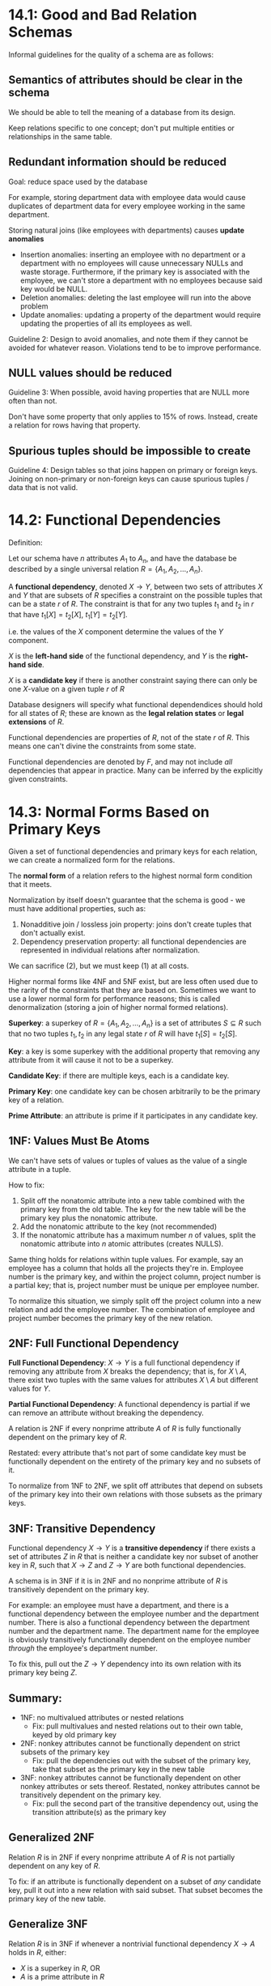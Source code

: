 * 14.1: Good and Bad Relation Schemas
  Informal guidelines for the quality of a schema are as follows:
** Semantics of attributes should be clear in the schema
   We should be able to tell the meaning of a database from its design.

   Keep relations specific to one concept; don't put multiple entities or
   relationships in the same table.
** Redundant information should be reduced
   Goal: reduce space used by the database

   For example, storing department data with employee data would cause
   duplicates of department data for every employee working in the same
   department.

   Storing natural joins (like employees with departments) causes *update
   anomalies*
   - Insertion anomalies: inserting an employee with no department or a
     department with no employees will cause unnecessary NULLs and waste
     storage. Furthermore, if the primary key is associated with the employee,
     we can't store a department with no employees because said key would be
     NULL.
   - Deletion anomalies: deleting the last employee will run into the above
     problem
   - Update anomalies: updating a property of the department would require
     updating the properties of all its employees as well.

   Guideline 2: Design to avoid anomalies, and note them if they cannot be
   avoided for whatever reason. Violations tend to be to improve performance.
     
** NULL values should be reduced
   Guideline 3: When possible, avoid having properties that are NULL more often than not.

   Don't have some property that only applies to 15% of rows. Instead, create a
   relation for rows having that property.
   
** Spurious tuples should be impossible to create
   Guideline 4: Design tables so that joins happen on primary or foreign
   keys. Joining on non-primary or non-foreign keys can cause spurious tuples /
   data that is not valid.

  
* 14.2: Functional Dependencies
  Definition:

  Let our schema have $n$ attributes $A_1$ to $A_n$, and have the database be
  described by a single universal relation $R = \{A_1, A_2, \dotsc, A_n\}$.

  A *functional dependency*, denoted $X \to Y$, between two sets of attributes
  $X$ and $Y$ that are subsets of $R$ specifies a constraint on the possible
  tuples that can be a state $r$ of $R$. The constraint is that for any two
  tuples $t_1$ and $t_2$ in $r$ that have $t_1[X] = t_2[X]$, $t_1[Y] = t_2[Y]$.

  i.e. the values of the $X$ component determine the values of the $Y$
  component.

  $X$ is the *left-hand side* of the functional dependency, and $Y$ is the
  *right-hand side*.

  $X$ is a *candidate key* if there is another constraint saying there can only
  be one $X$-value on a given tuple $r$ of $R$

  Database designers will specify what functional dependendices should hold for
  all states of $R$; these are known as the *legal relation states* or *legal
  extensions* of $R$.

  Functional dependencies are properties of $R$, not of the state $r$ of
  $R$. This means one can't divine the constraints from some state.

  Functional dependencies are denoted by $F$, and may not include /all/
  dependencies that appear in practice. Many can be inferred by the explicitly
  given constraints.

* 14.3: Normal Forms Based on Primary Keys
  Given a set of functional dependencies and primary keys for each relation, we
  can create a normalized form for the relations.

  The *normal form* of a relation refers to the highest normal form condition
  that it meets.

  Normalization by itself doesn't guarantee that the schema is good - we must
  have additional properties, such as:

  1) Nonadditive join / lossless join property: joins don't create tuples that
     don't actually exist.
  2) Dependency preservation property: all functional dependencies are
     represented in individual relations after normalization.


  We can sacrifice (2), but we must keep (1) at all costs.

  Higher normal forms like 4NF and 5NF exist, but are less often used due to the
  rarity of the constraints that they are based on. Sometimes we want to use a
  lower normal form for performance reasons; this is called denormalization
  (storing a join of higher normal formed relations).

  *Superkey*: a superkey of $R = \{A_1, A_2, \dotsc, A_n\}$ is a set of
   attributes $S \subseteq R$ such that no two tuples $t_1, t_2$ in any legal
   state $r$ of $R$ will have $t_1[S] = t_2[S]$.

  *Key*: a key is some superkey with the additional property that removing any
  attribute from it will cause it not to be a superkey.

  *Candidate Key*: if there are multiple keys, each is a candidate key.

  *Primary Key*: one candidate key can be chosen arbitrarily to be the primary
   key of a relation.

  *Prime Attribute*: an attribute is prime if it participates in any candidate
   key.
   
** 1NF: Values Must Be Atoms
   We can't have sets of values or tuples of values as the value of a single
   attribute in a tuple.

   How to fix:
   1) Split off the nonatomic attribute into a new table combined with the
      primary key from the old table. The key for the new table will be the
      primary key plus the nonatomic attribute.
   2) Add the nonatomic attribute to the key (not recommended)
   3) If the nonatomic attribute has a maximum number $n$ of values, split the
      nonatomic attribute into $n$ atomic attributes (creates NULLS).


   Same thing holds for relations within tuple values. For example, say an
   employee has a column that holds all the projects they're in. Employee number
   is the primary key, and within the project column, project number is a
   partial key; that is, project number must be unique per employee number.

   To normalize this situation, we simply split off the project column into a
   new relation and add the employee number. The combination of employee and
   project number becomes the primary key of the new relation.
   
** 2NF: Full Functional Dependency
   *Full Functional Dependency*: $X \to Y$ is a full functional dependency if
   removing any attribute from $X$ breaks the dependency; that is, for $X
   \setminus A$, there exist two tuples with the same values for attributes $X
   \setminus A$ but different values for $Y$.

   *Partial Functional Dependency*: A functional dependency is partial if we can
   remove an attribute without breaking the dependency.

   A relation is 2NF if every nonprime attribute $A$ of $R$ is fully
   functionally dependent on the primary key of $R$.

   Restated: every attribute that's not part of some candidate key must be
   functionally dependent on the entirety of the primary key and no subsets of
   it.

   To normalize from 1NF to 2NF, we split off attributes that depend on subsets
   of the primary key into their own relations with those subsets as the primary
   keys.

** 3NF: Transitive Dependency
   Functional dependency $X \to Y$ is a *transitive dependency* if there exists
   a set of attributes $Z$ in $R$ that is neither a candidate key nor subset of
   another key in $R$, such that $X \to Z$ and $Z \to Y$ are both functional
   dependencies.

   A schema is in 3NF if it is in 2NF and no nonprime attribute of $R$ is
   transitively dependent on the primary key.

   For example: an employee must have a department, and there is a functional
   dependency between the employee number and the department number. There is
   also a functional dependency between the department number and the department
   name. The department name for the employee is obviously transitively
   functionally dependent on the employee number /through/ the employee's
   department number.

   To fix this, pull out the $Z \to Y$ dependency into its own relation with its
   primary key being $Z$.

** Summary:
   - 1NF: no multivalued attributes or nested relations
     - Fix: pull multivalues and nested relations out to their own table, keyed
       by old primary key
   - 2NF: nonkey attributes cannot be functionally dependent on strict subsets
     of the primary key
     - Fix: pull the dependencies out with the subset of the primary key, take
       that subset as the primary key in the new table
   - 3NF: nonkey attributes cannot be functionally dependent on other nonkey
     attributes or sets thereof. Restated, nonkey attributes cannot be
     transitively dependent on the primary key.
     - Fix: pull the second part of the transitive dependency out, using the
       transition attribute(s) as the primary key

** Generalized 2NF
   Relation $R$ is in 2NF if every nonprime attribute $A$ of $R$ is not
   partially dependent on any key of $R$.

   To fix: if an attribute is functionally dependent on a subset of /any/
   candidate key, pull it out into a new relation with said subset. That subset
   becomes the primary key of the new table.
    
** Generalize 3NF
   Relation $R$ is in 3NF if whenever a nontrivial functional dependency $X \to
   A$ holds in $R$, either:
   - $X$ is a superkey in $R$, OR
   - $A$ is a prime attribute in $R$

   Put plainly, if any attribute that's not a key has a functional dependency on
   an attribute that's not a superkey, that breaks 3NF

   NOTE: If we pass general 3NF, then we're automatically general 2NF.

** General Alternative 3NF
   $R$ is 3NF if every nonprime attribute of $R$ satisfies:
   - It is fully functionally dependent on every key of $R$
   - It is nontransitively dependent on every key of $R$

** Boyce-Codd Normal Form (BCNF)
   Proposed to be simpler, but is actually stricter than 3NF.
   If a relation is BCNF, it is 3NF, but not necessarily the other way around.

   A relation schema $R$ is in BCNF if whenever a /nontrivial/ functional
   dependency $X \to A$ holds in $R$, then $X$ is a superkey of $R$.

   Note: Stronger than 3NF because we don't allow the RHS of a functional
   dependency to be a prime attribute (part of a key)

   Basically, parts of keys can't depend on things.

   How to fix: move functional dependencies that don't have LHS superkeys into
   new relations and make the LHS their primary keys; keep the LHS in the
   previous relation too.

   The only time we have $R$ being 3NF and not BCNF is when we have a functional
   dependency from a non-superkey to a prime attribute.
   
** Sometimes We Can't Normalize And Preserve Functional Dependencies
   Remember the *Nonadditive Join Property*

   *NJB: Nonadditive Join Test for Binary Decompositions*: Decomposition $D =
   \{R_1, R_2\}$ of $R$ has the lossless join property with respect to set of
   functional dependencies $F$ of $R$ IFF either:
   - The FD $((R_1 \cap R_2) \to (R_1 \setminus R_2))$ is in $F^{+}$ OR
   - The FD $((R_1 \cap R_2) \to (R_2 \setminus R_1))$ is in $F^{+}$


   The process to create a lossless join satisfying relation from a non-BCNF
   relation schema is as follows:

   Given relation $R$ with $X \subseteq R$ and $X \to A$ breaking BCNF ($X$ is
   non-superkey, $A$ is prime attribute), split it into the two relations:
   - $R \setminus A$
   - $XA$

     
   If either $R \setminus A$ or $XA$ are not in BCNF, repeat the process.
   
** 4NF: Multivalued Dependency
   Motivating example: say an employee works on many projects and has many
   dependents. Projects and dependents are independent of each other. To
   maintain this in a single relation, we would need an *all-key relation*,
   where all attributes are keys. This creates a tuple for every
   employee/project/dependent combination. Redundancy is a given - projects are
   repeated for every dependent and vice versa. There are no functional
   dependencies, which makes this BCNF.

   Informally: when two or more 1:N relationships A:B and A:C are represented in
   the same relation, a multivalued dependency may arise.

   Formally: *multivalued dependency* $X \to\to Y$ on $R$ with $X$ and $Y$ subsets
   of $R$ specifies this constraint on any state $r$ of $R$:

   If any tuples $t_1, t_2$ exist on $r$ with $t_1[X] = t_2[X]$, then two tuples
   $t_3, t_4$ (not necessarily distinct) should also exist with all of:
   - $t_3[X] = t_4[X] = t_1[X] = t_2[X]$
   - $t_3[Y] = t_1[Y]$ AND $t_4[Y] = t_2[Y]$
   - $t_3[Z] = t_2[Z]$ AND $t_4[Z] = t_1[Z]$ where $Z = R \setminus (X \cup Y)$

   Think of $X$ being the employee, $Y$ being the projects, and $Z$ being the
   dependents. $Y$ and $Z$ are the ones that want to be independent.

   When $X \to\to Y$, by symmetry, $X \to\to Z$ as well.

   *Trivial MVD*: $Y \subseteq X$ or $X \cup Y = R$. Otherwise, it's a
   *Nontrivial MVD*, where we may have to repeat values in tuples.

   A relation schema $R$ is in 4NF with respect to a set of dependencies $F$ (of
   multivalued dependencies and functional dependencies) if for every nontrivial
   MVD $X \to\to Y$ in $F^{+}$, $X$ is a superkey for $R$.

   Facts:
   - All-key relations are always BCNF due to no FDs
   - All-key relations like the employee/project/dependent relation are BCNF but
     not 4NF because of the MVD from employee $\to\to$ project|dependent
     

   To decompose, move each part of the MVD into its own relation such that each
   part is then a trivial MVD.

   The motivating example is not in 4NF because the employee is not a
   superkey. To fix this, make all-key relations employee|project and
   employee|dependent which are trivial MVDs due to the $X \cup Y = R$
   condition.

** 5NF: Join Dependencies
   *Join Dependency*, denoted $JD(R_1, R_2, \dotsc, R_n)$ on relation schema $R$
   specifies a constraint on states $r$ of $R$. The constraint is that all $r$s
   should have a nonadditive join decomposition into $R_1, R_2, \dotsc, R_n$.
   Thus, for every such $r$, we have $(\pi_{R_1}(r), \pi_{R_2}(r), \dotsc,
   \pi_{R_n}(r)) = r$

   An MVD is a join dependency with $n=2$. Specifically, $JD(R_1, R_2)$ implies
   an MVD $(R_1 \cap R_2) \to\to (R_1 - R_2)|(R_2 - R_1)$

   A *trivial JD* has some $R_i = R$.

   A relation schema $R$ is in 5NF with respect to a set of functional,
   multivalued, and join dependencies $F$ if for every nontrivial join
   dependency $JD(R_1, R_2, \dotsc, R_n)$ in $F^{+}$, every $R_i$ is a superkey
   of $R$.

   Example) Say we have suppliers, parts, and projects, and this constraint:
   - If a supplier $s$ supplies a part $p$, a project $j$ uses that part $p$,
     and $s$ supplies at least one part to $j$, then the
     $s$ supplies $p$ to $j$.
   - This specifies the join constraint $JD(R_1, R_2, R_3)$ where $R_1$ is
     supplier|part, $R_2$ is part|project, and $R_3$ is supplier|project.
   - Joinin any two of suppliers, parts, and projects can create spurious
     tuples, but joining all three maintains the nonadditive join property.


   Result that is used more often: if a schema is in 3NF and all its keys are
   single attributes, then it is also in 5NF.
   

* 15.1, 15.2

* 16 (Not 16.2.3, 16.8.3, 16.10, 16.11)

* 17 (Not 17.4, 17.5)
